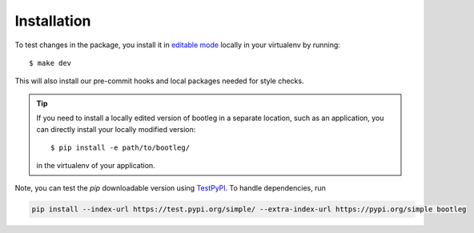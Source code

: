 Installation
============

To test changes in the package, you install it in `editable mode`_ locally in your virtualenv by running::

    $ make dev

This will also install our pre-commit hooks and local packages needed for style checks.

.. tip::

    If you need to install a locally edited version of bootleg in a separate location, such as an application, you can directly install your locally modified version::

        $ pip install -e path/to/bootleg/

    in the virtualenv of your application.

Note, you can test the `pip` downloadable version using `TestPyPI <https://test.pypi.org/>`_. To handle dependencies, run

.. code-block::

    pip install --index-url https://test.pypi.org/simple/ --extra-index-url https://pypi.org/simple bootleg

.. _editable mode: https://packaging.python.org/tutorials/distributing-packages/#working-in-development-mode
